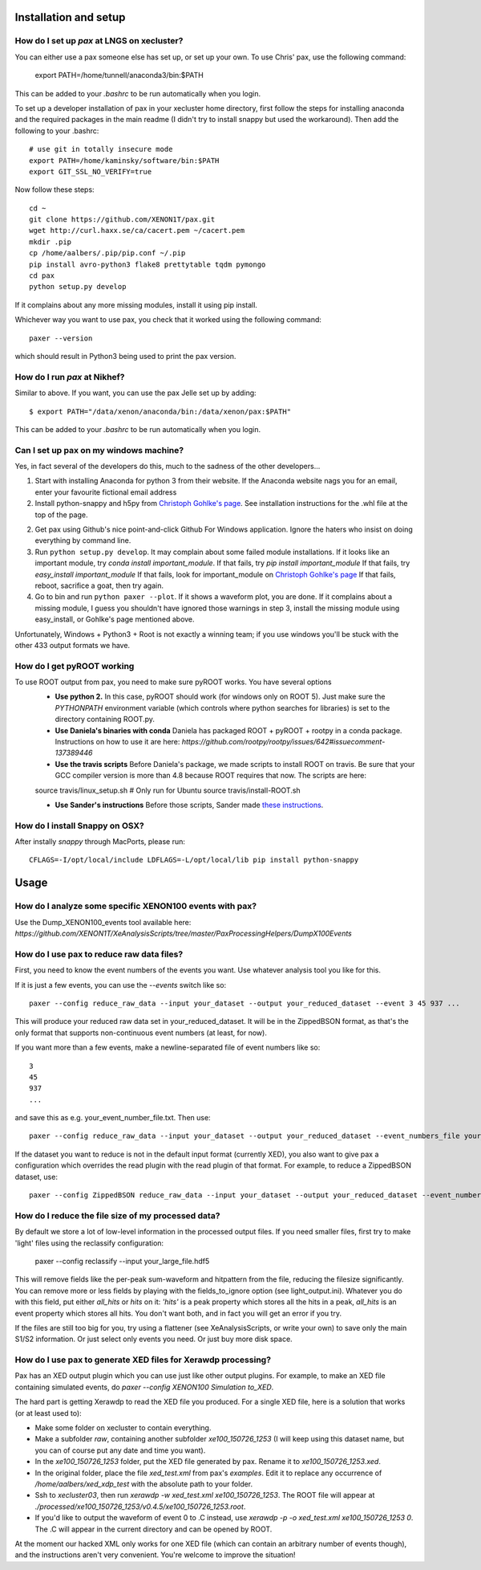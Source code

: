 ==========================
Installation and setup
==========================


How do I set up `pax` at LNGS on xecluster?
~~~~~~~~~~~~~~~~~~~~~~~~~~~~~~~~~~~~~~~~~~~

You can either use a pax someone else has set up, or set up your own. To use Chris' pax, use the following command:

  export PATH=/home/tunnell/anaconda3/bin:$PATH

This can be added to your `.bashrc` to be run automatically when you login.

To set up a developer installation of pax in your xecluster home directory, first follow the steps for installing anaconda and the required packages in the main readme (I didn't try to install snappy but used the workaround). Then add the following to your .bashrc::

    # use git in totally insecure mode
    export PATH=/home/kaminsky/software/bin:$PATH
    export GIT_SSL_NO_VERIFY=true

Now follow these steps::

    cd ~
    git clone https://github.com/XENON1T/pax.git
    wget http://curl.haxx.se/ca/cacert.pem ~/cacert.pem
    mkdir .pip
    cp /home/aalbers/.pip/pip.conf ~/.pip
    pip install avro-python3 flake8 prettytable tqdm pymongo
    cd pax
    python setup.py develop

If it complains about any more missing modules, install it using pip install. 

Whichever way you want to use pax, you check that it worked using the following command::

  paxer --version

which should result in Python3 being used to print the pax version.



How do I run `pax` at Nikhef?
~~~~~~~~~~~~~~~~~~~~~~~~~~~~~

Similar to above. If you want, you can use the pax Jelle set up by adding::

  $ export PATH="/data/xenon/anaconda/bin:/data/xenon/pax:$PATH"

This can be added to your `.bashrc` to be run automatically when you login.


Can I set up pax on my windows machine?
~~~~~~~~~~~~~~~~~~~~~~~~~~~~~~~~~~~~~~~

Yes, in fact several of the developers do this, much to the sadness of the other developers...

1. Start with installing Anaconda for python 3 from their website. If the Anaconda website nags you for an email,
   enter your favourite fictional email address
2. Install python-snappy and h5py from `Christoph Gohlke's page <http://www.lfd.uci.edu/~gohlke/pythonlibs/>`_.
   See installation instructions for the .whl file at the top of the page.
2. Get pax using Github's nice point-and-click Github For Windows application.
   Ignore the haters who insist on doing everything by command line.
3. Run ``python setup.py develop``.
   It may complain about some failed module installations.
   If it looks like an important module, try `conda install important_module`.
   If that fails, try `pip install important_module`
   If that fails, try `easy_install important_module`
   If that fails, look for important_module on `Christoph Gohlke's page <http://www.lfd.uci.edu/~gohlke/pythonlibs/>`_
   If that fails, reboot, sacrifice a goat, then try again.
4. Go to bin and run ``python paxer --plot``. If it shows a waveform plot, you are done.
   If it complains about a missing module, I guess you shouldn't have ignored those warnings in step 3,
   install the missing module using easy_install, or Gohlke's page mentioned above.

Unfortunately, Windows + Python3 + Root is not exactly a winning team; if you use windows you'll be stuck
with the other 433 output formats we have.


How do I get pyROOT working
~~~~~~~~~~~~~~~~~~~~~~~~~~~
To use ROOT output from pax, you need to make sure pyROOT works. You have several options
  * **Use python 2.** In this case, pyROOT should work (for windows only on ROOT 5). Just make sure the `PYTHONPATH` environment variable (which controls where python searches for libraries) is set to the directory containing ROOT.py. 
  * **Use Daniela's binaries with conda** Daniela has packaged ROOT + pyROOT + rootpy in a conda package. Instructions on how to use it are here: `https://github.com/rootpy/rootpy/issues/642#issuecomment-137389446`
  * **Use the travis scripts** Before Daniela's package, we made scripts to install ROOT on travis. Be sure that your GCC compiler version is more than 4.8 because ROOT requires that now. The scripts are here::
  
  source travis/linux_setup.sh  # Only run for Ubuntu
  source travis/install-ROOT.sh

  * **Use Sander's instructions** Before those scripts, Sander made `these instructions <https://github.com/XENON1T/pax/blob/master/docs/pyroot.rst>`_.


How do I install Snappy on OSX?
~~~~~~~~~~~~~~~~~~~~~~~~~~~~~~~

After instally `snappy` through MacPorts, please run::

  CFLAGS=-I/opt/local/include LDFLAGS=-L/opt/local/lib pip install python-snappy

=======
Usage
=======


How do I analyze some specific XENON100 events with pax?
~~~~~~~~~~~~~~~~~~~~~~~~~~~~~~~~~~~~~~~~~~~~~~~~~~~~~~~~

Use the Dump_XENON100_events tool available here: `https://github.com/XENON1T/XeAnalysisScripts/tree/master/PaxProcessingHelpers/DumpX100Events`


How do I use pax to reduce raw data files?
~~~~~~~~~~~~~~~~~~~~~~~~~~~~~~~~~~~~~~~~~~

First, you need to know the event numbers of the events you want. Use whatever analysis tool you like for this.

If it is just a few events, you can use the `--events` switch like so::

  paxer --config reduce_raw_data --input your_dataset --output your_reduced_dataset --event 3 45 937 ...

This will produce your reduced raw data set in your_reduced_dataset. It will be in the ZippedBSON format, as that's the only format that supports non-continuous event numbers (at least, for now).

If you want more than a few events, make a newline-separated file of event numbers like so::

  3
  45
  937
  ...

and save this as e.g. your_event_number_file.txt. Then use::

  paxer --config reduce_raw_data --input your_dataset --output your_reduced_dataset --event_numbers_file your_event_number_file.txt

If the dataset you want to reduce is not in the default input format (currently XED), you also want to give pax a configuration which overrides the read plugin with the read plugin of that format. For example, to reduce a ZippedBSON dataset, use::

  paxer --config ZippedBSON reduce_raw_data --input your_dataset --output your_reduced_dataset --event_numbers_file your_event_file.txt


How do I reduce the file size of my processed data?
~~~~~~~~~~~~~~~~~~~~~~~~~~~~~~~~~~~~~~~~~~~~~~~~~~~~

By default we store a lot of low-level information in the processed output files. If you need smaller files, first try to make 'light' files using the reclassify configuration:

    paxer --config reclassify --input your_large_file.hdf5

This will remove fields like the per-peak sum-waveform and hitpattern from the file, reducing the filesize significantly. You can remove more or less fields by playing with the fields_to_ignore option (see light_output.ini). Whatever you do with this field, put either `all_hits` or `hits` on it: `'hits'`  is a peak property which stores all the hits in a peak, `all_hits` is an event property which stores all hits. You don't want both, and in fact you will get an error if you try.

If the files are still too big for you, try using a flattener (see XeAnalysisScripts, or write your own) to save only the main S1/S2 information. Or just select only events you need. Or just buy more disk space.



How do I use pax to generate XED files for Xerawdp processing?
~~~~~~~~~~~~~~~~~~~~~~~~~~~~~~~~~~~~~~~~~~~~~~~~~~~~~~~~~~~~~~~
Pax has an XED output plugin which you can use just like other output plugins. For example, to make an XED file containing simulated events, do `paxer --config XENON100 Simulation to_XED`.

The hard part is getting Xerawdp to read the XED file you produced. For a single XED file, here is a solution that works (or at least used to):

* Make some folder on xecluster to contain everything.
* Make a subfolder `raw`, containing another subfolder `xe100_150726_1253` (I will keep using this dataset name, but you can of course put any date and time you want).
* In the `xe100_150726_1253` folder, put the XED file generated by pax. Rename it to `xe100_150726_1253.xed`.
* In the original folder, place the file `xed_test.xml` from pax's `examples`. Edit it to replace any occurrence of `/home/aalbers/xed_xdp_test` with the absolute path to your folder. 
* Ssh to `xecluster03`, then run `xerawdp -w xed_test.xml xe100_150726_1253`. The ROOT file will appear at `./processed/xe100_150726_1253/v0.4.5/xe100_150726_1253.root`.
* If you'd like to output the waveform of event 0 to .C instead, use `xerawdp -p -o xed_test.xml xe100_150726_1253 0`. The .C will appear in the current directory and can be opened by ROOT.

At the moment our hacked XML only works for one XED file (which can contain an arbitrary number of events though), and the instructions aren't very convenient. You're welcome to improve the situation!
